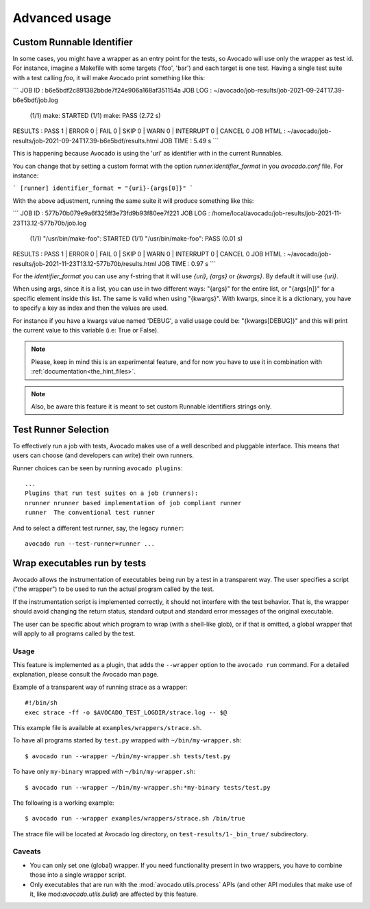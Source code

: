 Advanced usage
==============

Custom Runnable Identifier
--------------------------

In some cases, you might have a wrapper as an entry point for the tests, so
Avocado will use only the wrapper as test id. For instance, imagine a Makefile
with some targets ('foo', 'bar') and each target is one test. Having a single
test suite with a test calling `foo`, it will make Avocado print something like
this:


```
JOB ID     : b6e5bdf2c891382bbde7f24e906a168af351154a
JOB LOG    : ~/avocado/job-results/job-2021-09-24T17.39-b6e5bdf/job.log
 (1/1) make: STARTED
 (1/1) make: PASS (2.72 s)
RESULTS    : PASS 1 | ERROR 0 | FAIL 0 | SKIP 0 | WARN 0 | INTERRUPT 0 | CANCEL 0
JOB HTML   : ~/avocado/job-results/job-2021-09-24T17.39-b6e5bdf/results.html
JOB TIME   : 5.49 s
```

This is happening because Avocado is using the 'uri' as identifier with in the
current Runnables.

You can change that by setting a custom format with the option
`runner.identifier_format` in you `avocado.conf` file. For instance:

```
[runner]
identifier_format = "{uri}-{args[0]}"
```

With the above adjustment, running the same suite it will produce something
like this:

```
JOB ID     : 577b70b079e9a6f325ff3e73fd9b93f80ee7f221
JOB LOG    : /home/local/avocado/job-results/job-2021-11-23T13.12-577b70b/job.log
 (1/1) "/usr/bin/make-foo": STARTED
 (1/1) "/usr/bin/make-foo": PASS (0.01 s)
RESULTS    : PASS 1 | ERROR 0 | FAIL 0 | SKIP 0 | WARN 0 | INTERRUPT 0 | CANCEL 0
JOB HTML   : ~/avocado/job-results/job-2021-11-23T13.12-577b70b/results.html
JOB TIME   : 0.97 s
```

For the `identifier_format` you can use any f-string that it will use `{uri}`,
`{args}` or `{kwargs}`. By default it will use `{uri}`.

When using args, since it is a list, you can use in two different ways:
"{args}" for the entire list, or "{args[n]}" for a specific element inside this
list.  The same is valid when using "{kwargs}". With kwargs, since it is a
dictionary, you have to specify a key as index and then the values are used.

For instance if you have a kwargs value named 'DEBUG', a valid usage could be:
"{kwargs[DEBUG]}" and this will print the current value to this variable (i.e:
True or False).


.. note:: Please, keep in mind this is an experimental feature, and for now you
   have to use it in combination with :ref:`documentation<the_hint_files>`.

.. note:: Also, be aware this feature it is meant to set custom Runnable
   identifiers strings only.

Test Runner Selection
---------------------

To effectively run a job with tests, Avocado makes use of a well
described and pluggable interface.  This means that users can choose
(and developers can write) their own runners.

Runner choices can be seen by running ``avocado plugins``::

  ...
  Plugins that run test suites on a job (runners):
  nrunner nrunner based implementation of job compliant runner
  runner  The conventional test runner

And to select a different test runner, say, the legacy ``runner``::

  avocado run --test-runner=runner ...

Wrap executables run by tests
-----------------------------

Avocado allows the instrumentation of executables being run by a test
in a transparent way. The user specifies a script ("the wrapper") to be
used to run the actual program called by the test.

If the instrumentation script is implemented correctly, it should not
interfere with the test behavior. That is, the wrapper should avoid
changing the return status, standard output and standard error messages
of the original executable.

The user can be specific about which program to wrap (with a shell-like glob),
or if that is omitted, a global wrapper that will apply to all
programs called by the test.

Usage
~~~~~

This feature is implemented as a plugin, that adds the ``--wrapper`` option
to the ``avocado run`` command.  For a detailed explanation, please consult the
Avocado man page.

Example of a transparent way of running strace as a wrapper::

    #!/bin/sh
    exec strace -ff -o $AVOCADO_TEST_LOGDIR/strace.log -- $@

This example file is available at ``examples/wrappers/strace.sh``.

To have all programs started by ``test.py`` wrapped with ``~/bin/my-wrapper.sh``::

    $ avocado run --wrapper ~/bin/my-wrapper.sh tests/test.py

To have only ``my-binary`` wrapped with ``~/bin/my-wrapper.sh``::

    $ avocado run --wrapper ~/bin/my-wrapper.sh:*my-binary tests/test.py

The following is a working example::

    $ avocado run --wrapper examples/wrappers/strace.sh /bin/true

The strace file will be located at Avocado log directory, on
``test-results/1-_bin_true/`` subdirectory.

Caveats
~~~~~~~

* You can only set one (global) wrapper. If you need functionality
  present in two wrappers, you have to combine those into a single
  wrapper script.

* Only executables that are run with the :mod:`avocado.utils.process` APIs
  (and other API modules that make use of it, like mod:`avocado.utils.build`)
  are affected by this feature.
